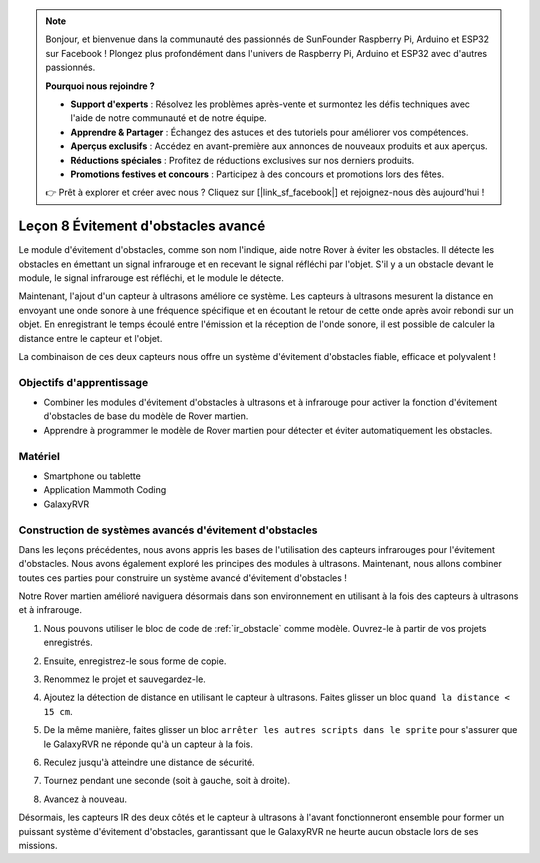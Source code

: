 
.. note::

    Bonjour, et bienvenue dans la communauté des passionnés de SunFounder Raspberry Pi, Arduino et ESP32 sur Facebook ! Plongez plus profondément dans l'univers de Raspberry Pi, Arduino et ESP32 avec d'autres passionnés.

    **Pourquoi nous rejoindre ?**

    - **Support d'experts** : Résolvez les problèmes après-vente et surmontez les défis techniques avec l'aide de notre communauté et de notre équipe.
    - **Apprendre & Partager** : Échangez des astuces et des tutoriels pour améliorer vos compétences.
    - **Aperçus exclusifs** : Accédez en avant-première aux annonces de nouveaux produits et aux aperçus.
    - **Réductions spéciales** : Profitez de réductions exclusives sur nos derniers produits.
    - **Promotions festives et concours** : Participez à des concours et promotions lors des fêtes.

    👉 Prêt à explorer et créer avec nous ? Cliquez sur [|link_sf_facebook|] et rejoignez-nous dès aujourd'hui !


.. _ir_ultra_avoid:


Leçon 8 Évitement d'obstacles avancé
==================================================

Le module d'évitement d'obstacles, comme son nom l'indique, aide notre Rover à éviter les obstacles. Il détecte les obstacles en émettant un signal infrarouge et en recevant le signal réfléchi par l'objet. S'il y a un obstacle devant le module, le signal infrarouge est réfléchi, et le module le détecte.

Maintenant, l'ajout d'un capteur à ultrasons améliore ce système. Les capteurs à ultrasons mesurent la distance en envoyant une onde sonore à une fréquence spécifique et en écoutant le retour de cette onde après avoir rebondi sur un objet. En enregistrant le temps écoulé entre l'émission et la réception de l'onde sonore, il est possible de calculer la distance entre le capteur et l'objet.

La combinaison de ces deux capteurs nous offre un système d'évitement d'obstacles fiable, efficace et polyvalent !

.. raw:: html

    <video width="600" loop autoplay muted>
        <source src="../_static/video/ultrasonic_ir_avoid.mp4" type="video/mp4">
        Your browser does not support the video tag.
    </video>

Objectifs d'apprentissage
-----------------------------

* Combiner les modules d'évitement d'obstacles à ultrasons et à infrarouge pour activer la fonction d'évitement d'obstacles de base du modèle de Rover martien.
* Apprendre à programmer le modèle de Rover martien pour détecter et éviter automatiquement les obstacles.


Matériel
-------------

* Smartphone ou tablette
* Application Mammoth Coding
* GalaxyRVR

Construction de systèmes avancés d'évitement d'obstacles
-----------------------------------------------------------

Dans les leçons précédentes, nous avons appris les bases de l'utilisation des capteurs infrarouges pour l'évitement d'obstacles. Nous avons également exploré les principes des modules à ultrasons. Maintenant, nous allons combiner toutes ces parties pour construire un système avancé d'évitement d'obstacles !

Notre Rover martien amélioré naviguera désormais dans son environnement en utilisant à la fois des capteurs à ultrasons et à infrarouge.

1. Nous pouvons utiliser le bloc de code de :ref:`ir_obstacle` comme modèle. Ouvrez-le à partir de vos projets enregistrés.


.. image:: img/7_avoid_open.png

2. Ensuite, enregistrez-le sous forme de copie.

.. image:: img/7_avoid_save_copy.png

3. Renommez le projet et sauvegardez-le.

.. image:: img/7_avoid_save_rename.png

4. Ajoutez la détection de distance en utilisant le capteur à ultrasons. Faites glisser un bloc ``quand la distance < 15 cm``.

.. image:: img/7_avoid_when.png
    :width: 800


5. De la même manière, faites glisser un bloc ``arrêter les autres scripts dans le sprite`` pour s'assurer que le GalaxyRVR ne réponde qu'à un capteur à la fois.

.. image:: img/7_avoid_stop.png

6. Reculez jusqu'à atteindre une distance de sécurité.

.. image:: img/7_avoid_backward.png

7. Tournez pendant une seconde (soit à gauche, soit à droite).

.. image:: img/7_avoid_turn.png

8. Avancez à nouveau.

.. image:: img/7_avoid_go.png

Désormais, les capteurs IR des deux côtés et le capteur à ultrasons à l'avant fonctionneront ensemble pour former un puissant système d'évitement d'obstacles, garantissant que le GalaxyRVR ne heurte aucun obstacle lors de ses missions.

